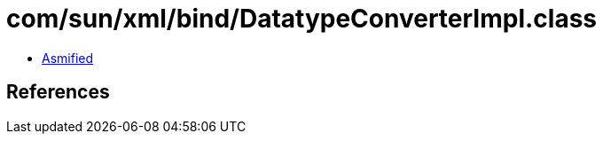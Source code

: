 = com/sun/xml/bind/DatatypeConverterImpl.class

 - link:DatatypeConverterImpl-asmified.java[Asmified]

== References

